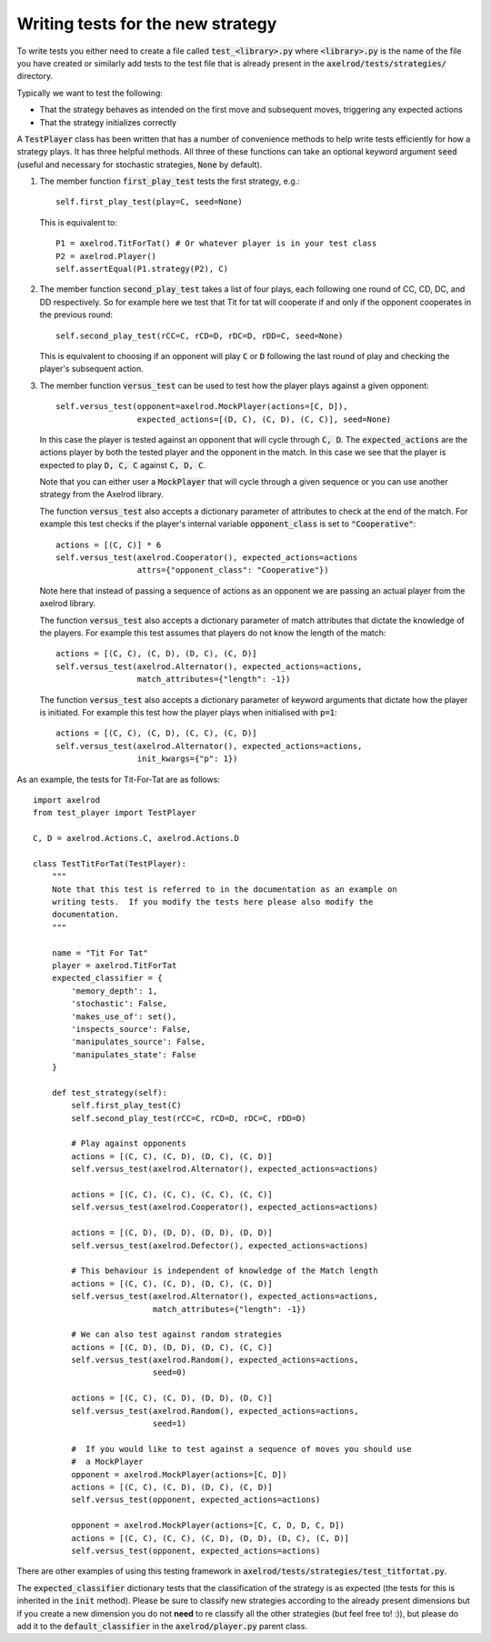 Writing tests for the new strategy
==================================

To write tests you either need to create a file called :code:`test_<library>.py`
where :code:`<library>.py` is the name of the file you have created or similarly
add tests to the test file that is already present in the
:code:`axelrod/tests/strategies/` directory.

Typically we want to test the following:

* That the strategy behaves as intended on the first move and subsequent
  moves, triggering any expected actions
* That the strategy initializes correctly

A :code:`TestPlayer` class has been written that has a number of convenience
methods to help write tests efficiently for how a strategy plays. It has three
helpful methods. All three of these functions can take an optional keyword
argument :code:`seed` (useful and necessary for stochastic strategies,
:code:`None` by default).

1. The member function :code:`first_play_test` tests the first strategy, e.g.::

    self.first_play_test(play=C, seed=None)

   This is equivalent to::

    P1 = axelrod.TitForTat() # Or whatever player is in your test class
    P2 = axelrod.Player()
    self.assertEqual(P1.strategy(P2), C)

2. The member function :code:`second_play_test` takes a list of four plays, each
   following one round of CC, CD, DC, and DD respectively. So for example here
   we test that Tit for tat will cooperate if and only if the opponent
   cooperates in the previous round::

    self.second_play_test(rCC=C, rCD=D, rDC=D, rDD=C, seed=None)

   This is equivalent to choosing if an opponent will play :code:`C` or
   :code:`D` following the last round of play and checking the player's
   subsequent action.

3. The member function :code:`versus_test` can be used to test how the player
   plays against a given opponent::

    self.versus_test(opponent=axelrod.MockPlayer(actions=[C, D]),
                     expected_actions=[(D, C), (C, D), (C, C)], seed=None)

   In this case the player is tested against an opponent that will cycle through
   :code:`C, D`. The :code:`expected_actions` are the actions player by both
   the tested player and the opponent in the match. In this case we see that the
   player is expected to play :code:`D, C, C` against :code:`C, D, C`.

   Note that you can either user a :code:`MockPlayer` that will cycle through a
   given sequence or you can use another strategy from the Axelrod library.

   The function :code:`versus_test` also accepts a dictionary parameter of
   attributes to check at the end of the match. For example this test checks
   if the player's internal variable :code:`opponent_class` is set to
   :code:`"Cooperative"`::

       actions = [(C, C)] * 6
       self.versus_test(axelrod.Cooperator(), expected_actions=actions
                        attrs={"opponent_class": "Cooperative"})

   Note here that instead of passing a sequence of actions as an opponent we are
   passing an actual player from the axelrod library.

   The function :code:`versus_test` also accepts a dictionary parameter of match
   attributes that dictate the knowledge of the players. For example this test
   assumes that players do not know the length of the match::

        actions = [(C, C), (C, D), (D, C), (C, D)]
        self.versus_test(axelrod.Alternator(), expected_actions=actions,
                         match_attributes={"length": -1})

   The function :code:`versus_test` also accepts a dictionary parameter of
   keyword arguments that dictate how the player is initiated. For example this
   test how the player plays when initialised with :code:`p=1`::

        actions = [(C, C), (C, D), (C, C), (C, D)]
        self.versus_test(axelrod.Alternator(), expected_actions=actions,
                         init_kwargs={"p": 1})

As an example, the tests for Tit-For-Tat are as follows::

    import axelrod
    from test_player import TestPlayer

    C, D = axelrod.Actions.C, axelrod.Actions.D

    class TestTitForTat(TestPlayer):
        """
        Note that this test is referred to in the documentation as an example on
        writing tests.  If you modify the tests here please also modify the
        documentation.
        """

        name = "Tit For Tat"
        player = axelrod.TitForTat
        expected_classifier = {
            'memory_depth': 1,
            'stochastic': False,
            'makes_use_of': set(),
            'inspects_source': False,
            'manipulates_source': False,
            'manipulates_state': False
        }

        def test_strategy(self):
            self.first_play_test(C)
            self.second_play_test(rCC=C, rCD=D, rDC=C, rDD=D)

            # Play against opponents
            actions = [(C, C), (C, D), (D, C), (C, D)]
            self.versus_test(axelrod.Alternator(), expected_actions=actions)

            actions = [(C, C), (C, C), (C, C), (C, C)]
            self.versus_test(axelrod.Cooperator(), expected_actions=actions)

            actions = [(C, D), (D, D), (D, D), (D, D)]
            self.versus_test(axelrod.Defector(), expected_actions=actions)

            # This behaviour is independent of knowledge of the Match length
            actions = [(C, C), (C, D), (D, C), (C, D)]
            self.versus_test(axelrod.Alternator(), expected_actions=actions,
                             match_attributes={"length": -1})

            # We can also test against random strategies
            actions = [(C, D), (D, D), (D, C), (C, C)]
            self.versus_test(axelrod.Random(), expected_actions=actions,
                             seed=0)

            actions = [(C, C), (C, D), (D, D), (D, C)]
            self.versus_test(axelrod.Random(), expected_actions=actions,
                             seed=1)

            #  If you would like to test against a sequence of moves you should use
            #  a MockPlayer
            opponent = axelrod.MockPlayer(actions=[C, D])
            actions = [(C, C), (C, D), (D, C), (C, D)]
            self.versus_test(opponent, expected_actions=actions)

            opponent = axelrod.MockPlayer(actions=[C, C, D, D, C, D])
            actions = [(C, C), (C, C), (C, D), (D, D), (D, C), (C, D)]
            self.versus_test(opponent, expected_actions=actions)


There are other examples of using this testing framework in
:code:`axelrod/tests/strategies/test_titfortat.py`.

The :code:`expected_classifier` dictionary tests that the classification of the
strategy is as expected (the tests for this is inherited in the :code:`init`
method). Please be sure to classify new strategies according to the already
present dimensions but if you create a new dimension you do not **need** to re
classify all the other strategies (but feel free to! :)), but please do add it
to the :code:`default_classifier` in the :code:`axelrod/player.py` parent class.
